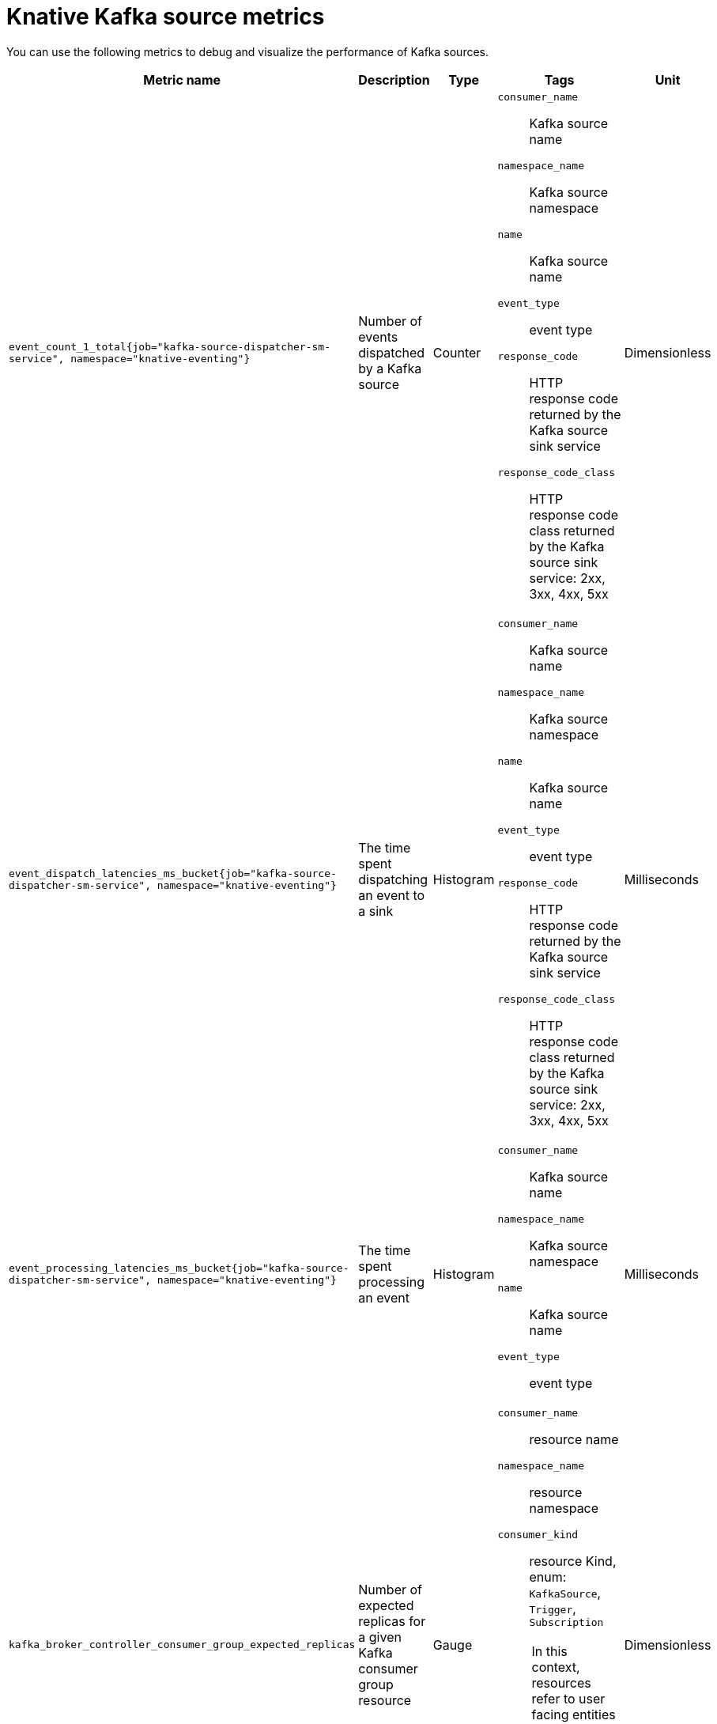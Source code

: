 // Module included in the following assemblies:
//
// * serverless/observability/admin-metrics/serverless-admin-metrics.adoc

:_mod-docs-content-type: REFERENCE
[id="serverless-knative-kafka-source-metrics_{context}"]
= Knative Kafka source metrics

You can use the following metrics to debug and visualize the performance of Kafka sources.

[cols=5*,options="header"]
|===
|Metric name
|Description
|Type
|Tags
|Unit

|`event_count_1_total{job="kafka-source-dispatcher-sm-service", namespace="knative-eventing"}`
|Number of events dispatched by a Kafka source
|Counter
a|
`consumer_name`:: Kafka source name
`namespace_name`:: Kafka source namespace
`name`:: Kafka source name
`event_type`:: event type
`response_code`:: HTTP response code returned by the Kafka source sink service
`response_code_class`:: HTTP response code class returned by the Kafka source sink service: 2xx, 3xx, 4xx, 5xx
|Dimensionless

|`event_dispatch_latencies_ms_bucket{job="kafka-source-dispatcher-sm-service", namespace="knative-eventing"}`
|The time spent dispatching an event to a sink
|Histogram
a|
`consumer_name`:: Kafka source name
`namespace_name`:: Kafka source namespace
`name`:: Kafka source name
`event_type`:: event type
`response_code`:: HTTP response code returned by the Kafka source sink service
`response_code_class`:: HTTP response code class returned by the Kafka source sink service: 2xx, 3xx, 4xx, 5xx
|Milliseconds

|`event_processing_latencies_ms_bucket{job="kafka-source-dispatcher-sm-service", namespace="knative-eventing"}`
|The time spent processing an event
|Histogram
a|
`consumer_name`:: Kafka source name
`namespace_name`:: Kafka source namespace
`name`:: Kafka source name
`event_type`:: event type
|Milliseconds

|`kafka_broker_controller_consumer_group_expected_replicas`
|Number of expected replicas for a given Kafka consumer group resource
|Gauge
a|
`consumer_name`:: resource name
`namespace_name`:: resource namespace
`consumer_kind`:: resource Kind, enum: `KafkaSource`, `Trigger`, `Subscription`

[NOTE]
====
In this context, resources refer to user facing entities such as Kafka source,trigger, and subscription. Avoid using internal or generated names when using these resources.
====

|Dimensionless

|`kafka_broker_controller_consumer_group_ready_replicas`
|Number of ready replicas for a given Kafka consumer group resource
|Gauge
a|
`consumer_name`:: resource name
`namespace_name`:: resource namespace
`consumer_kind`:: resource Kind, enum: `KafkaSource`, `Trigger`, `Subscription`

[NOTE]
====
In this context, resources refer to user facing entities such as Kafka source,trigger, and subscription. Avoid using internal or generated names when using these resources.
====

|Dimensionless

|===
